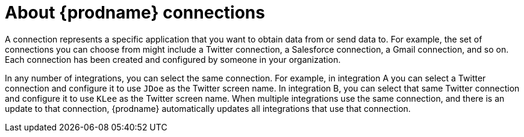 [[about_connections]]
= About {prodname} connections

A connection represents a specific application that you want to obtain data from
or send data to. For example, the set of connections you can choose from might  
include a Twitter connection, a Salesforce connection, a Gmail connection, and so on. 
Each connection has been created and configured by someone in your organization.

In any number of integrations, you can select the same connection. For example,
in integration A you can select a Twitter connection and configure it to 
use `JDoe` as the Twitter screen name. In
integration B, you can select that same Twitter connection and configure it
to use `KLee` as the Twitter screen name. When multiple integrations
use the same connection, and there is an update to that connection,
{prodname} automatically updates all integrations that use 
that connection. 
